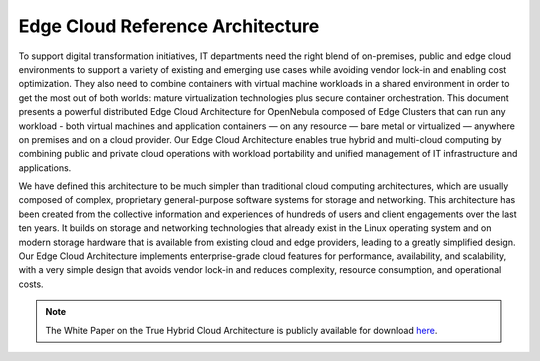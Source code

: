 .. _true_hybrid_cloud_reference_architecture:

========================================
Edge Cloud Reference Architecture
========================================

To support digital transformation initiatives, IT departments need the right blend of on-premises, public and edge cloud environments to support a variety of existing and emerging use cases while avoiding vendor lock-in and enabling cost optimization. They also need to combine containers with virtual machine workloads in a shared environment in order to get the most out of both worlds: mature virtualization technologies plus secure container orchestration. This document presents a powerful distributed Edge Cloud Architecture for OpenNebula composed of Edge Clusters that can run any workload - both virtual machines and application containers — on any resource — bare metal or virtualized — anywhere on premises and on a cloud provider. Our Edge Cloud Architecture enables true hybrid and multi-cloud computing by combining public and private cloud operations with workload portability and unified management of IT infrastructure and applications.

We have defined this architecture to be much simpler than traditional cloud computing architectures, which are usually composed of complex, proprietary general-purpose software systems for storage and networking. This architecture has been created from the collective information and experiences of hundreds of users and client engagements over the last ten years. It builds on storage and networking technologies that already exist in the Linux operating system and on modern storage hardware that is available from existing cloud and edge providers, leading to a greatly simplified design. Our Edge Cloud Architecture implements enterprise-grade cloud features for performance, availability, and scalability, with a very simple design that avoids vendor lock-in and reduces complexity, resource consumption, and operational costs.

|image|

.. note:: The White Paper on the True Hybrid Cloud Architecture is publicly available for download `here <https://support.opennebula.pro/hc/en-us/articles/360050302811-Edge-Cloud-Architecture-White-Paper>`__.

.. |image| image:: /images/overview_edge-cluster.png
  :width: 70%
